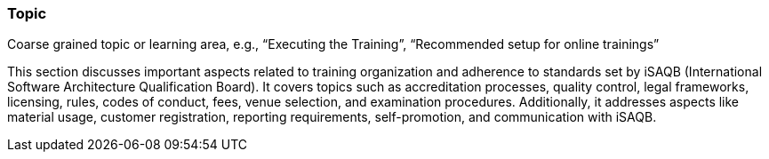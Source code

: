 // tag::EN[]
[discrete]
=== Topic
// end::EN[]

// tag::REMARK[]
[sidebar]
Coarse grained topic or learning area, e.g., “Executing the Training”, “Recommended setup for online trainings”
// end::REMARK[]

// tag::EN[]
This section discusses important aspects related to training organization and adherence to standards set by iSAQB (International Software Architecture Qualification Board). It covers topics such as accreditation processes, quality control, legal frameworks, licensing, rules, codes of conduct, fees, venue selection, and examination procedures. Additionally, it addresses aspects like material usage, customer registration, reporting requirements, self-promotion, and communication with iSAQB.

// end::EN[]